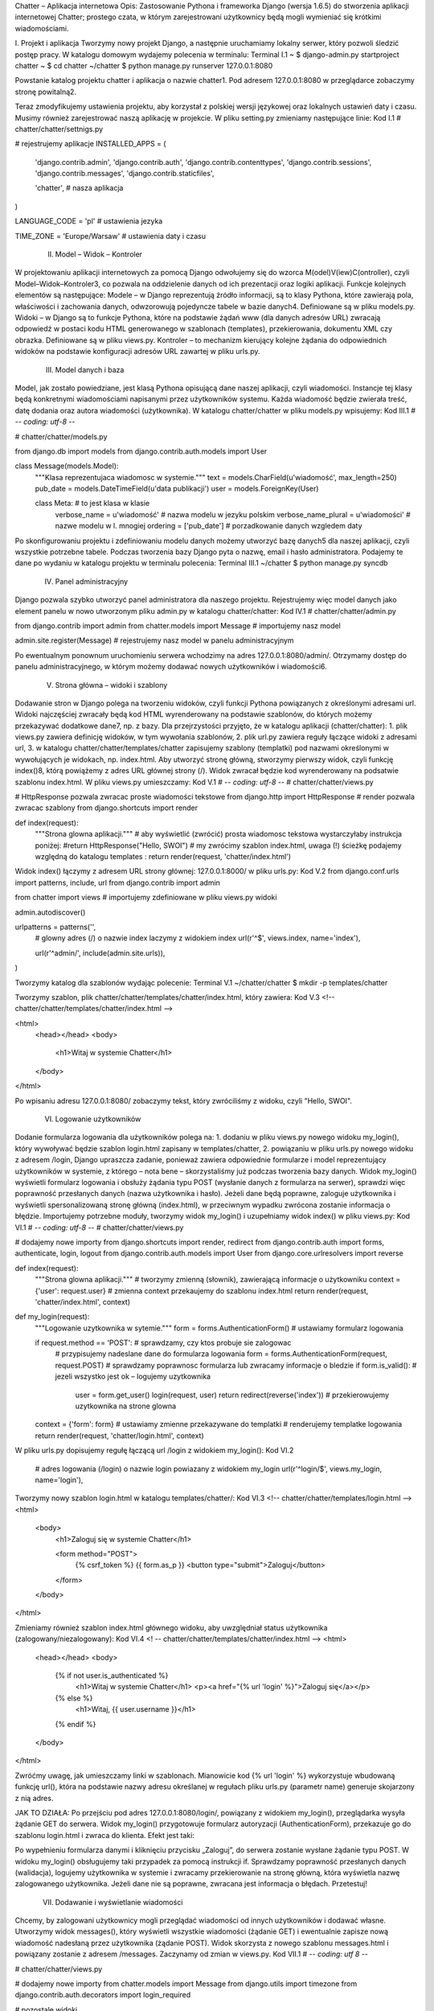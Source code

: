 Chatter – Aplikacja internetowa
Opis: Zastosowanie Pythona i frameworka Django (wersja 1.6.5) do stworzenia aplikacji internetowej Chatter; prostego czata, w którym zarejestrowani użytkownicy będą mogli wymieniać się krótkimi wiadomościami.

I. Projekt i aplikacja
Tworzymy nowy projekt Django, a następnie uruchamiamy lokalny serwer, który pozwoli śledzić postęp pracy. W katalogu domowym wydajemy polecenia w terminalu:
Terminal I.1
~ $ django-admin.py startproject chatter
~ $ cd chatter
~/chatter $ python manage.py runserver 127.0.0.1:8080

Powstanie katalog projektu chatter i aplikacja o nazwie chatter1. Pod adresem 127.0.0.1:8080 w przeglądarce zobaczymy stronę powitalną2.

Teraz zmodyfikujemy ustawienia projektu, aby korzystał z polskiej wersji językowej oraz lokalnych ustawień daty i czasu. Musimy również zarejestrować naszą aplikację w projekcie. W pliku setting.py zmieniamy następujące linie:
Kod I.1
# chatter/chatter/settnigs.py

# rejestrujemy aplikacje
INSTALLED_APPS = (
    'django.contrib.admin',
    'django.contrib.auth',
    'django.contrib.contenttypes',
    'django.contrib.sessions',
    'django.contrib.messages',
    'django.contrib.staticfiles',

    'chatter', # nasza aplikacja
)

LANGUAGE_CODE = 'pl' # ustawienia jezyka

TIME_ZONE = 'Europe/Warsaw' # ustawienia daty i czasu

 II. Model – Widok – Kontroler
W projektowaniu aplikacji internetowych za pomocą Django odwołujemy się do wzorca M(odel)V(iew)C(ontroller), czyli Model–Widok–Kontroler3, co pozwala na oddzielenie danych od ich prezentacji oraz logiki aplikacji. Funkcje kolejnych elementów są następujące:
Modele – w Django reprezentują źródło informacji, są to klasy Pythona, które zawierają pola, właściwości i zachowania danych, odwzorowują pojedyncze tabele w bazie danych4. Definiowane są w pliku models.py.
Widoki – w Django są to funkcje Pythona, które na podstawie żądań www (dla danych adresów URL) zwracają odpowiedź w postaci kodu HTML generowanego w szablonach (templates), przekierowania, dokumentu XML czy obrazka. Definiowane są w pliku views.py.
Kontroler – to mechanizm kierujący kolejne żądania do odpowiednich widoków na podstawie konfiguracji adresów URL zawartej w pliku urls.py.


 III. Model danych i baza
Model, jak zostało powiedziane, jest klasą Pythona opisującą dane naszej aplikacji, czyli wiadomości. Instancje tej klasy będą konkretnymi wiadomościami napisanymi przez użytkowników systemu. Każda wiadomość  będzie zwierała treść, datę dodania oraz autora wiadomości (użytkownika).
W katalogu chatter/chatter w pliku models.py wpisujemy:
Kod III.1
# -*- coding: utf-8 -*-

# chatter/chatter/models.py

from django.db import models
from django.contrib.auth.models import User

class Message(models.Model):
    """Klasa reprezentujaca wiadomosc w systemie."""
    text = models.CharField(u'wiadomość', max_length=250)
    pub_date = models.DateTimeField(u'data publikacji')
    user = models.ForeignKey(User)

    class Meta: # to jest klasa w klasie
        verbose_name = u'wiadomość' # nazwa modelu w jezyku polskim
        verbose_name_plural = u'wiadomości' #  nazwe modelu w l. mnogiej
        ordering = ['pub_date'] # porzadkowanie danych wzgledem daty

Po skonfigurowaniu projektu i zdefiniowaniu modelu danych możemy utworzyć bazę danych5 dla naszej aplikacji, czyli wszystkie potrzebne tabele. Podczas tworzenia bazy Django pyta o nazwę, email i hasło administratora. Podajemy te dane po wydaniu w katalogu projektu w terminalu polecenia:
Terminal III.1
~/chatter $ python manage.py syncdb

 IV. Panel administracyjny
Django pozwala szybko utworzyć panel administratora dla naszego projektu. Rejestrujemy więc model danych jako element panelu w nowo utworzonym pliku admin.py w katalogu chatter/chatter:
Kod IV.1
# chatter/chatter/admin.py

from django.contrib import admin
from chatter.models import Message # importujemy nasz model

admin.site.register(Message) # rejestrujemy nasz model w panelu administracyjnym

Po ewentualnym ponownum uruchomieniu serwera wchodzimy na adres 127.0.0.1:8080/admin/. Otrzymamy dostęp do panelu administracyjnego, w którym możemy dodawać nowych użytkowników i wiadomości6.


 V. Strona główna – widoki i szablony
Dodawanie stron w Django polega na tworzeniu widoków, czyli funkcji Pythona powiązanych z określonymi adresami url. Widoki najczęściej zwracały będą kod HTML wyrenderowany na podstawie szablonów, do których możemy przekazywać dodatkowe dane7, np. z bazy. Dla przejrzystości przyjęto, że w katalogu aplikacji (chatter/chatter):
1. plik views.py zawiera definicję widoków, w tym wywołania szablonów,
2. plik url.py zawiera reguły łączące widoki z adresami url,
3. w katalogu chatter/chatter/templates/chatter zapisujemy szablony (templatki) pod nazwami określonymi w wywołujących je widokach, np. index.html.
Aby utworzyć stronę główną, stworzymy pierwszy widok, czyli funkcję index()8, którą powiążemy z adres URL głównej strony (/). Widok zwracał będzie kod wyrenderowany na podsatwie szablonu index.html. W pliku views.py umieszczamy:
Kod V.1
# -*- coding: utf-8 -*-
# chatter/chatter/views.py

# HttpResponse pozwala zwracac proste wiadomości tekstowe
from django.http import HttpResponse
# render pozwala zwracac szablony
from django.shortcuts import render

def index(request):
    """Strona glowna aplikacji."""
    # aby wyświetlić (zwrócić) prosta wiadomosc tekstowa wystarczyłaby instrukcja poniżej:
    #return HttpResponse("Hello, SWOI")
    # my zwrócimy szablon index.html, uwaga (!) ścieżkę podajemy względną do katalogu templates :
    return render(request, 'chatter/index.html')

Widok index() łączymy z adresem URL strony głównej: 127.0.0.1:8000/ w pliku urls.py:
Kod V.2
from django.conf.urls import patterns, include, url
from django.contrib import admin

from chatter import views # importujemy zdefiniowane w pliku views.py widoki

admin.autodiscover()

urlpatterns = patterns('',
    # glowny adres (/) o nazwie index laczymy z widokiem index
    url(r'^$', views.index, name='index'),

    url(r'^admin/', include(admin.site.urls)),
)

Tworzymy katalog dla szablonów wydając polecenie:
Terminal V.1
~/chatter/chatter $ mkdir -p templates/chatter

Tworzymy szablon, plik chatter/chatter/templates/chatter/index.html, który zawiera:
Kod V.3
<!-- chatter/chatter/templates/chatter/index.html -->

<html>
    <head></head>
    <body>
        <h1>Witaj w systemie Chatter</h1>
    </body>
</html>

Po wpisaniu adresu 127.0.0.1:8080/ zobaczymy tekst, który zwróciliśmy z widoku, czyli "Hello, SWOI".



 VI. Logowanie użytkowników
Dodanie formularza logowania dla użytkowników polega na:
1. dodaniu w pliku views.py nowego widoku my_login(), który wywoływać będzie szablon login.html zapisany w templates/chatter,
2. powiązaniu w pliku urls.py nowego widoku z adresem /login,
Django upraszcza zadanie, ponieważ zawiera odpowiednie formularze i model reprezentujący użytkowników w systemie, z którego – nota bene – skorzystaliśmy już podczas tworzenia bazy danych.
Widok my_login() wyświetli formularz logowania i obsłuży żądania typu POST (wysłanie danych z formularza na serwer), sprawdzi więc poprawność przesłanych danych (nazwa użytkownika i hasło). Jeżeli dane będą poprawne, zaloguje użytkownika i wyświetli spersonalizowaną stronę główną (index.html), w przeciwnym wypadku zwrócona zostanie informacja o błędzie.
Importujemy potrzebne moduły, tworzymy widok my_login() i uzupełniamy widok index() w pliku views.py:
Kod VI.1
# -*- coding: utf-8 -*-
# chatter/chatter/views.py

# dodajemy nowe importy
from django.shortcuts import render, redirect
from django.contrib.auth import forms, authenticate, login, logout
from django.contrib.auth.models import User
from django.core.urlresolvers import reverse


def index(request):
    """Strona glowna aplikacji."""
    # tworzymy zmienną (słownik), zawierającą informacje o użytkowniku
    context = {'user': request.user}
    # zmienna context przekaujemy do szablonu index.html
    return render(request, 'chatter/index.html', context)

def my_login(request):
    """Logowanie uzytkownika w sytemie."""
    form = forms.AuthenticationForm() # ustawiamy formularz logowania

    if request.method == 'POST': # sprawdzamy, czy ktos probuje sie zalogowac
        # przypisujemy nadeslane dane do formularza logowania
        form = forms.AuthenticationForm(request, request.POST)
        # sprawdzamy poprawnosc formularza lub zwracamy informacje o bledzie
        if form.is_valid(): # jezeli wszystko jest ok – logujemy uzytkownika
            user = form.get_user()
            login(request, user)
            return redirect(reverse('index')) # przekierowujemy uzytkownika na strone glowna

    context = {'form': form} # ustawiamy zmienne przekazywane do templatki
    # renderujemy templatke logowania
    return render(request, 'chatter/login.html', context)


W pliku urls.py dopisujemy regułę łączącą url /login z widokiem my_login():
Kod VI.2
    # adres logowania (/login) o nazwie login powiazany z widokiem my_login
    url(r'^login/$', views.my_login, name='login'),

Tworzymy nowy szablon login.html w katalogu templates/chatter/:
Kod VI.3
<!-- chatter/chatter/templates/login.html -->
<html>
    <body>
        <h1>Zaloguj się w systemie Chatter</h1>

        <form method="POST">
            {% csrf_token %}
            {{ form.as_p }}
            <button type="submit">Zaloguj</button>
        </form>
    </body>
</html>

Zmieniamy również szablon index.html głównego widoku, aby uwzględniał status użytkownika (zalogowany/niezalogowany):
Kod VI.4
<! -- chatter/chatter/templates/chatter/index.html -->
<html>
    <head></head>
    <body>
        {% if not user.is_authenticated %}
            <h1>Witaj w systemie Chatter</h1>
            <p><a href="{% url 'login' %}">Zaloguj się</a></p>
        {% else %}
            <h1>Witaj, {{ user.username }}</h1>
        {% endif %}
    </body>
</html>

Zwróćmy uwagę, jak umieszczamy linki w szablonach. Mianowicie kod {% url 'login' %} wykorzystuje wbudowaną funkcję url(), która na podstawie nazwy adresu określanej w regułach pliku urls.py (parametr name) generuje skojarzony z nią adres.

JAK TO DZIAŁA:  Po przejściu pod adres 127.0.0.1:8080/login/, powiązany z widokiem my_login(), przeglądarka wysyła żądanie GET do serwera. Widok my_login() przygotowuje formularz autoryzacji (AuthenticationForm), przekazuje go do szablonu login.html i zwraca do klienta. Efekt jest taki:

Po wypełnieniu formularza danymi i kliknięciu przycisku „Zaloguj”, do serwera zostanie wysłane żądanie typu POST. W widoku my_login() obsługujemy taki przypadek za pomocą instrukcji if. Sprawdzamy poprawność przesłanych danych (walidacja), logujemy użytkownika w systemie i zwracamy przekierowanie na stronę główną, która wyświetla nazwę zalogowanego użytkownika. Jeżeli dane nie są poprawne, zwracana jest informacja o błędach. Przetestuj!

 VII. Dodawanie i wyświetlanie wiadomości
Chcemy, by zalogowani użytkownicy mogli przeglądać wiadomości od innych użytkowników i dodawać własne. Utworzymy widok messages(), który wyświetli wszystkie wiadomości (żądanie GET) i ewentualnie zapisze nową wiadomość nadesłaną przez użytkownika (żądanie POST). Widok skorzysta z nowego szablonu messages.html i powiązany zostanie z adresem /messages. Zaczynamy od zmian w views.py.
Kod VII.1
# -*- coding: utf 8 -*-

# chatter/chatter/views.py

# dodajemy nowe importy
from chatter.models import Message
from django.utils import timezone
from django.contrib.auth.decorators import login_required


# pozostale widoki

# dekorator, ktory "chroni" nasz widok przed dostepem przez osoby niezalogowane, jezeli uzytkownik niezalogowany
# bedzie probowal odwiedzic ten widok, to zostanie przekierowany na strone logowania
@login_required(login_url='/login')
def messages(request):
    """Widok wiadomosci."""
    error = None

    # zadanie POST oznacza, ze ktos probuje dodac nowa wiadomosc w systemie
    if request.method == 'POST':
        text = request.POST.get('text', '') # pobieramy tresc przeslanej wiadomosci
        # sprawdzamy, czy nie jest ona dluzsza od 250 znakow:
        # – jezeli jest dluzsza, to zwracamy blad, jezeli jest krotsza lub rowna, to zapisujemy ja w systemie
        if not 0 < len(text) <= 250:
            error = u'Wiadomość nie może być pusta i musi mieć co najwyżej 250 znaków'
        else:
            # ustawiamy dane dla modelu Message
            msg = Message(text=text, pub_date=timezone.now(), user=request.user)
            msg.save() # zapisujemy nowa widomosc
            return redirect(reverse('messages')) # przekierowujemy na strone wiadomosci

    user = request.user # informacje o aktualnie zalogowanym uzytkowniku
    messages = Message.objects.all() # pobieramy wszystkie wiadomosci
    # ustawiamy zmienne przekazywane do szablonu
    context = {'user': user, 'messages': messages, 'error': error}
    # renderujemy templatke wiadomosci
    return render(request, 'chatter/messages.html', context)

Teraz tworzymy nową templatkę messages.html w katalogu templates/chatter/.
Kod VII.2
<html>
    <body>
        <h1>Witaj, {{ user.username }}</h1>

        <!-- w razie potrzeby wyswietlamy bledy -->
        {% if error %}
            <p>{{ error }}</p>
        {% endif %}

        <form method="POST">
            {% csrf_token %}
            <input name="text"/>
            <button type="submit">Dodaj wiadomość</button>
        </form>

        <!-- wyswietlamy wszystkie wiadomosci -->
        <h2>Wiadomości:</h2>
        <ol>
            {% for message in messages %}
                <li>
                    <strong>{{ message.user.username }}</strong> ({{ message.pub_date }}):
                    <br>
                    {{ message.text }}
                </li>
            {% endfor %}
        </ol>
    </body>
</html>

Uzupełniamy szablon widoku głównego, aby zalogowanym użytkownikom wyświetlał się link prowadzący do strony z wiadomościami. W pliku index.html po klauzuli {% else %}, poniżej znacznika <h1> wstawiamy:
Kod VII.3
<p><a href="{% url 'messages' %}">Zobacz wiadomości</a></p>

Na koniec dodajemy nową regułę do urls.py:
Kod VII.4
    url(r'^messages/$', views.messages, name='messages'),

Jeżeli uruchomimy serwer deweloperski, zalogujemy się do aplikacji i odwiedzimy adres 127.0.0.1:8080/messages/, zobaczymy listę wiadomości dodanych przez użytkowników9.

JAK TO DZIAŁA
W widoku messages(), podobnie jak w widoku login(), mamy dwie ścieżki postępowania, w zależności od użytej metody HTTP. GET pobiera wszystkie wiadomości (messages = Message.objects.all()), przekazuje je do szablonu i renderuje. Django konstruuje odpowiednie zapytanie i mapuje dane z bazy na obiekty klasy Message (mapowanie obiektowo-relacyjne (ORM)).
POST zawiera z kolei treść nowej wiadomości, której długość sprawdzamy i jeżeli wszystko jest w porządku, tworzymy nową wiadomość (nowy obiekt) i zapisujemy ją w bazie danych (wywołujemy metodę obiektu). Odpowiada za to fragment:
msg = Message(text=text, pub_date=timezone.now(), user=request.user)
msg.save()

 VIII. Rejestrowanie użytkowników
Tworzymy nowy widok my_register(), szablon register.html i nowy adres URL /register, który skieruje użytkownika do formularza rejestracji, wymagającego podania nazwy i hasła. Zaczynamy od dodania widoku w pliku views.py.
Kod VIII.1
# chatter/chatter/views.py

# pozostale widoki

def my_register(request):
    """Rejestracja nowego uzytkownika."""
    form = forms.UserCreationForm() # ustawiamy formularz rejestracji

    # POST oznacza, ze ktos probuje utworzyc nowego uzytkownika
    if request.method == 'POST':
        # przypisujemy nadeslane dane do formularza tworzenia uzytkownika
        form = forms.UserCreationForm(request.POST)
        # sprawdzamy poprawnosc nadeslanych danych:
        # – jezeli wszystko jest wporzadku to tworzymy uzytkownika
        # – w przeciwnym razie zwracamy formularz wraz z informacja o bledach
        if form.is_valid():
            # zapamietujemy podana nazwe uzytkownika i haslo
            username = form.data['username']
            password = form.data['password1']
            # zapisujemy formularz tworzac nowego uzytkownika
            form.save()
            # uwierzytelniamy uzytkownika
            user = authenticate(username=username, password=password)
            login(request, user)
            # po udanej rejestracji, przekierowujemy go na strone glowna
            return redirect(reverse('index'))

    # ustawiamy zmienne przekazywane do szablonu
    context = {'form': form}
    # renderujemy templatke rejestracji
    return render(request, 'chatter/register.html', context)

Tworzymy nowy szablon register.html w katalogu templates/chatter:
Kod VIII.2
<!-- chatter/chatter/templates/register.html -->

<html>
    <body>
        <h1>Zarejestruj nowego użytkownika w systemie Chatter</h1>

        <form method="POST">
            {% csrf_token %}
            {{ form.as_p }}
            <button type="submit">Zarejestruj</button>
        </form>
    </body>
</html>

W szablonie widoku głównego index.html po linku „Zaloguj się” wstawiamy kolejny:
Kod VIII.3
<p><a href="{% url 'register' %}">Zarejestruj się</a></p>

Na koniec uzupełniamy plik urls.py.
Kod VIII.4
    url(r'^register/$', views.my_register, name='register'),

JAK TO DZIAŁA
Zasada działania jest taka sama jak w przypadku pozostałych widoków. Po wpisaniu adresu 127.0.0.1:8080/register/ otrzymujemy formularz rejestracji nowego użytkownika, który podobnie jak formularz logowania, jest wbudowany w Django, więc wystarczy przekazać go do szablonu. Po wypełnieniu i zatwierdzeniu formularza wysyłamy żądanie POST, widok my_register() odbiera przekazane dane (nazwę użytkownika, hasło i powtórzone hasło), sprawdza ich poprawność (poprawność i unikalność nazwy użytkownika oraz hasło) oraz tworzy i zapisuje nowego użytkownika. Po rejestracji użytkownik przekierowywany jest na stronę główną.

 IX. Wylogowywanie użytkowników
Django ma wbudowaną również funkcję wylogowującą. Utworzymy zatem nowy widok my_logut() i powiążemy go z adresem /logout. Do pliku views.py dodajemy:
Kod IX.1
def my_logout(request):
    """Wylogowywanie uzytkownika z systemu"""
    logout(request)
    # przekierowujemy na strone glowna
    return redirect(reverse('index'))

Następnie dodajemy nową regułę do urls.py:
Kod IX.2
    url(r'^logout/$', views.my_logout, name='logout'),

Wylogowywanie nie wymaga osobnego szablonu, dodajemy natomiast link wylogowujący do 1) szablonu index.html po linku „Zobacz wiadomości” oraz do 2) szablonu messages.html po nagłówku <h1>:
Kod IX.3
<p><a href="{% url 'logout' %}">Wyloguj</a></p>



Film instruktażowy: http://youtu.be/aHy_GvsQ9uo
Słownik pojęć:
Aplikacja – program komputerowy.
Framework – zestaw komponentów i bibliotek wykorzystywany do budowy aplikacji.
GET – typ żądania HTTP, służący do pobierania zasobów z serwera WWW.
HTML – język znaczników wykorzystywany do formatowania dokumentów, zwłaszcza stron WWW.
HTTP – protokół przesyłania dokumentów WWW,
Logowanie – proces autoryzacji i uwierzytelniania użytkownika w systemie.
Model – źródło danych aplikacji.
ORM – mapowanie obiektowo-relacyjne, oprogramowanie służące do przekształcania struktur bazy danych na obiekty klasy danego języka oprogramowania.
POST – typ żądania HTTP, służący do umieszczania zasobów na serwerze WWW.
Serwer deweloperski – serwer używany w czasie prac nad oprogramowaniem.
Serwer WWW – serwer obsługujący protokół HTTP.
Templatka – szablon strony WWW wykorzystywany przez Django do renderowania widoków.
URL – ustandaryzowany format adresowania zasobów w internecie (przykład: adres strony WWW).
Widok – fragment danych, który jest reprezentowany użytkownikowi.

Materiały pomocnicze:
1. O Django http://pl.wikipedia.org/wiki/Django_(informatyka)
2. Strona projektu Django https://www.djangoproject.com/
3. Co to jest framework? http://pl.wikipedia.org/wiki/Framework
4. Co nieco o HTTP i żądaniach GET i POST http://pl.wikipedia.org/wiki/Http
